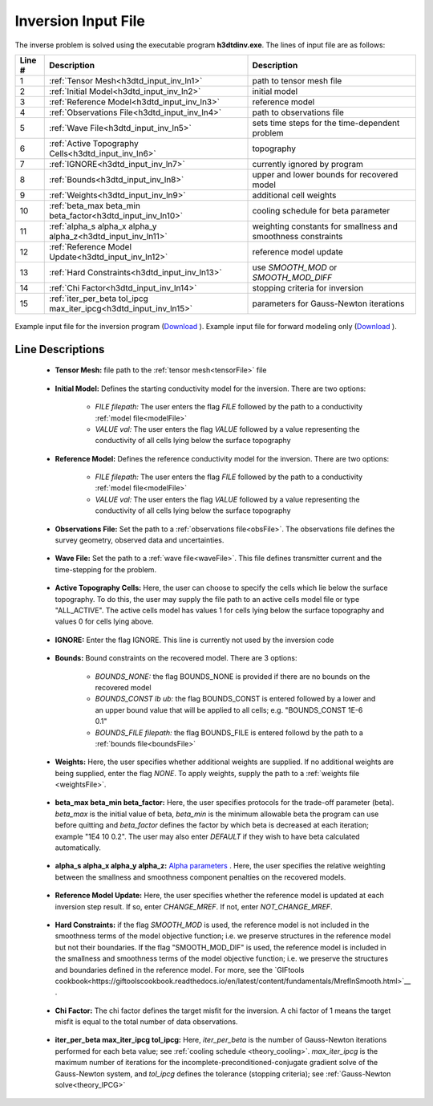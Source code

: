 .. _h3dtd_input_inv:

Inversion Input File
====================

The inverse problem is solved using the executable program **h3dtdinv.exe**. The lines of input file are as follows:

.. tabularcolumns:: |L|C|C|

+--------+-------------------------------------------------------------------+--------------------------------------------------------------+
| Line # | Description                                                       | Description                                                  |
+========+===================================================================+==============================================================+
| 1      | :ref:`Tensor Mesh<h3dtd_input_inv_ln1>`                           | path to tensor mesh file                                     |
+--------+-------------------------------------------------------------------+--------------------------------------------------------------+
| 2      | :ref:`Initial Model<h3dtd_input_inv_ln2>`                         | initial model                                                |
+--------+-------------------------------------------------------------------+--------------------------------------------------------------+
| 3      | :ref:`Reference Model<h3dtd_input_inv_ln3>`                       | reference model                                              |
+--------+-------------------------------------------------------------------+--------------------------------------------------------------+
| 4      | :ref:`Observations File<h3dtd_input_inv_ln4>`                     | path to observations file                                    |
+--------+-------------------------------------------------------------------+--------------------------------------------------------------+
| 5      | :ref:`Wave File<h3dtd_input_inv_ln5>`                             | sets time steps for the time-dependent problem               |
+--------+-------------------------------------------------------------------+--------------------------------------------------------------+
| 6      | :ref:`Active Topography Cells<h3dtd_input_inv_ln6>`               | topography                                                   |
+--------+-------------------------------------------------------------------+--------------------------------------------------------------+
| 7      | :ref:`IGNORE<h3dtd_input_inv_ln7>`                                | currently ignored by program                                 |
+--------+-------------------------------------------------------------------+--------------------------------------------------------------+
| 8      | :ref:`Bounds<h3dtd_input_inv_ln8>`                                | upper and lower bounds for recovered model                   |
+--------+-------------------------------------------------------------------+--------------------------------------------------------------+
| 9      | :ref:`Weights<h3dtd_input_inv_ln9>`                               | additional cell weights                                      |
+--------+-------------------------------------------------------------------+--------------------------------------------------------------+
| 10     | :ref:`beta_max beta_min beta_factor<h3dtd_input_inv_ln10>`        | cooling schedule for beta parameter                          |
+--------+-------------------------------------------------------------------+--------------------------------------------------------------+
| 11     | :ref:`alpha_s alpha_x alpha_y alpha_z<h3dtd_input_inv_ln11>`      | weighting constants for smallness and smoothness constraints |
+--------+-------------------------------------------------------------------+--------------------------------------------------------------+
| 12     | :ref:`Reference Model Update<h3dtd_input_inv_ln12>`               | reference model update                                       |
+--------+-------------------------------------------------------------------+--------------------------------------------------------------+
| 13     | :ref:`Hard Constraints<h3dtd_input_inv_ln13>`                     | use *SMOOTH_MOD* or *SMOOTH_MOD_DIFF*                        |
+--------+-------------------------------------------------------------------+--------------------------------------------------------------+
| 14     | :ref:`Chi Factor<h3dtd_input_inv_ln14>`                           | stopping criteria for inversion                              |
+--------+-------------------------------------------------------------------+--------------------------------------------------------------+
| 15     | :ref:`iter_per_beta tol_ipcg max_iter_ipcg<h3dtd_input_inv_ln15>` | parameters for Gauss-Newton iterations                       |
+--------+-------------------------------------------------------------------+--------------------------------------------------------------+


.. figure:: images/inv_input.png
     :align: center
     :width: 700

     Example input file for the inversion program (`Download <https://github.com/ubcgif/h3dtd/raw/h3dtd/assets/input_files/h3dtdinv.inp>`__ ). Example input file for forward modeling only (`Download <https://github.com/ubcgif/h3dtd/raw/h3dtd/assets/input_files/h3dtdfwd.inp>`__ ).


Line Descriptions
^^^^^^^^^^^^^^^^^

.. _h3dtd_input_inv_ln1:

    - **Tensor Mesh:** file path to the :ref:`tensor mesh<tensorFile>` file

.. _h3dtd_input_inv_ln2:

    - **Initial Model:** Defines the starting conductivity model for the inversion. There are two options:

        - *FILE filepath:* The user enters the flag *FILE* followed by the path to a conductivity :ref:`model file<modelFile>`
        - *VALUE val:* The user enters the flag *VALUE* followed by a value representing the conductivity of all cells lying below the surface topography


.. _h3dtd_input_inv_ln3:
    
    - **Reference Model:** Defines the reference conductivity model for the inversion. There are two options:

        - *FILE filepath:* The user enters the flag *FILE* followed by the path to a conductivity :ref:`model file<modelFile>`
        - *VALUE val:* The user enters the flag *VALUE* followed by a value representing the conductivity of all cells lying below the surface topography


.. _h3dtd_input_inv_ln4:
    
    - **Observations File:** Set the path to a :ref:`observations file<obsFile>`. The observations file defines the survey geometry, observed data and uncertainties.


.. _h3dtd_input_inv_ln5:
    
    - **Wave File:** Set the path to a :ref:`wave file<waveFile>`. This file defines transmitter current and the time-stepping for the problem.


.. _h3dtd_input_inv_ln6:

    - **Active Topography Cells:** Here, the user can choose to specify the cells which lie below the surface topography. To do this, the user may supply the file path to an active cells model file or type "ALL_ACTIVE". The active cells model has values 1 for cells lying below the surface topography and values 0 for cells lying above.

.. _h3dtd_input_inv_ln7:

    - **IGNORE:** Enter the flag IGNORE. This line is currently not used by the inversion code


.. _h3dtd_input_inv_ln8:

    - **Bounds:** Bound constraints on the recovered model. There are 3 options:

       - *BOUNDS_NONE:* the flag BOUNDS_NONE is provided if there are no bounds on the recovered model
       - *BOUNDS_CONST lb ub:* the flag BOUNDS_CONST is entered followed by a lower and an upper bound value that will be applied to all cells; e.g. "BOUNDS_CONST 1E-6 0.1"
       - *BOUNDS_FILE filepath:* the flag BOUNDS_FILE is entered followd by the path to a :ref:`bounds file<boundsFile>`

.. _h3dtd_input_inv_ln9:

    - **Weights:** Here, the user specifies whether additional weights are supplied. If no additional weights are being supplied, enter the flag *NONE*. To apply weights, supply the path to a :ref:`weights file <weightsFile>`.

.. _h3dtd_input_inv_ln10:

    - **beta_max beta_min beta_factor:** Here, the user specifies protocols for the trade-off parameter (beta). *beta_max* is the initial value of beta, *beta_min* is the minimum allowable beta the program can use before quitting and *beta_factor* defines the factor by which beta is decreased at each iteration; example "1E4 10 0.2". The user may also enter *DEFAULT* if they wish to have beta calculated automatically.

.. _h3dtd_input_inv_ln11:

    - **alpha_s alpha_x alpha_y alpha_z:** `Alpha parameters <http://giftoolscookbook.readthedocs.io/en/latest/content/fundamentals/Alphas.html>`__ . Here, the user specifies the relative weighting between the smallness and smoothness component penalties on the recovered models.


.. _h3dtd_input_inv_ln12:

    - **Reference Model Update:** Here, the user specifies whether the reference model is updated at each inversion step result. If so, enter *CHANGE_MREF*. If not, enter *NOT_CHANGE_MREF*.

.. _h3dtd_input_inv_ln13:

    - **Hard Constraints:** if the flag *SMOOTH_MOD* is used, the reference model is not included in the smoothness terms of the model objective function; i.e. we preserve structures in the reference model but not their boundaries. If the flag "SMOOTH_MOD_DIF" is used, the reference model is included in the smallness and smoothness terms of the model objective function; i.e. we preserve the structures and boundaries defined in the reference model. For more, see the `GIFtools cookbook<https://giftoolscookbook.readthedocs.io/en/latest/content/fundamentals/MrefInSmooth.html>`__ .


.. _h3dtd_input_inv_ln14:

    - **Chi Factor:** The chi factor defines the target misfit for the inversion. A chi factor of 1 means the target misfit is equal to the total number of data observations.

.. _h3dtd_input_inv_ln15:

    - **iter_per_beta max_iter_ipcg tol_ipcg:** Here, *iter_per_beta* is the number of Gauss-Newton iterations performed for each beta value; see :ref:`cooling schedule <theory_cooling>`. *max_iter_ipcg* is the maximum number of iterations for the incomplete-preconditioned-conjugate gradient solve of the Gauss-Newton system, and *tol_ipcg* defines the tolerance (stopping criteria); see :ref:`Gauss-Newton solve<theory_IPCG>`